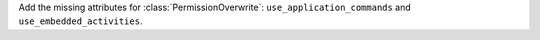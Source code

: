 Add the missing attributes for :class:`PermissionOverwrite`: ``use_application_commands`` and ``use_embedded_activities``.
